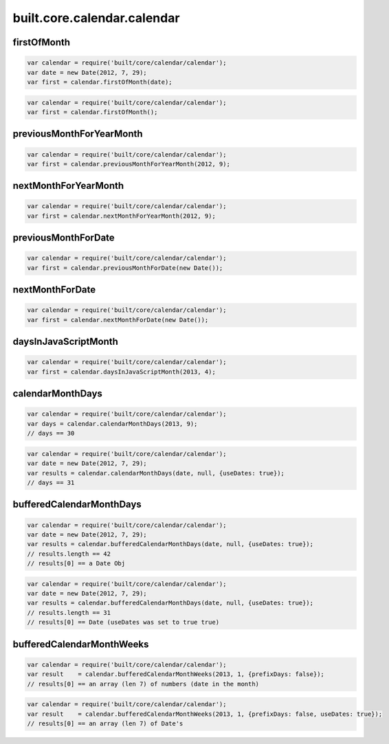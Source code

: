 built.core.calendar.calendar
=======================================


.. _example.calendar.firstOfMonth:

firstOfMonth
----------------------------------
.. code-block:: js

    var calendar = require('built/core/calendar/calendar');
    var date = new Date(2012, 7, 29);
    var first = calendar.firstOfMonth(date);

.. code-block:: js

    var calendar = require('built/core/calendar/calendar');
    var first = calendar.firstOfMonth();


.. _example.calendar.previousMonthForYearMonth:

previousMonthForYearMonth
----------------------------------
.. code-block:: js

    var calendar = require('built/core/calendar/calendar');
    var first = calendar.previousMonthForYearMonth(2012, 9);


.. _example.calendar.nextMonthForYearMonth:

nextMonthForYearMonth
----------------------------------
.. code-block:: js

    var calendar = require('built/core/calendar/calendar');
    var first = calendar.nextMonthForYearMonth(2012, 9);


.. _example.calendar.previousMonthForDate:

previousMonthForDate
----------------------------------
.. code-block:: js

    var calendar = require('built/core/calendar/calendar');
    var first = calendar.previousMonthForDate(new Date());


.. _example.calendar.nextMonthForDate:

nextMonthForDate
----------------------------------
.. code-block:: js

    var calendar = require('built/core/calendar/calendar');
    var first = calendar.nextMonthForDate(new Date());


.. _example.calendar.daysInJavaScriptMonth:

daysInJavaScriptMonth
----------------------------------
.. code-block:: js

    var calendar = require('built/core/calendar/calendar');
    var first = calendar.daysInJavaScriptMonth(2013, 4);



.. _example.calendar.calendarMonthDays:

calendarMonthDays
----------------------------------
.. code-block:: js

    var calendar = require('built/core/calendar/calendar');
    var days = calendar.calendarMonthDays(2013, 9);
    // days == 30


.. code-block:: js

    var calendar = require('built/core/calendar/calendar');
    var date = new Date(2012, 7, 29);
    var results = calendar.calendarMonthDays(date, null, {useDates: true});
    // days == 31



.. _example.calendar.bufferedCalendarMonthDays:

bufferedCalendarMonthDays
----------------------------------
.. code-block:: js

    var calendar = require('built/core/calendar/calendar');
    var date = new Date(2012, 7, 29);
    var results = calendar.bufferedCalendarMonthDays(date, null, {useDates: true});
    // results.length == 42
    // results[0] == a Date Obj


.. code-block:: js

    var calendar = require('built/core/calendar/calendar');
    var date = new Date(2012, 7, 29);
    var results = calendar.bufferedCalendarMonthDays(date, null, {useDates: true});
    // results.length == 31
    // results[0] == Date (useDates was set to true true)


.. _example.calendar.bufferedCalendarMonthWeeks:

bufferedCalendarMonthWeeks
----------------------------------
.. code-block:: js

    var calendar = require('built/core/calendar/calendar');
    var result    = calendar.bufferedCalendarMonthWeeks(2013, 1, {prefixDays: false});
    // results[0] == an array (len 7) of numbers (date in the month)

.. code-block:: js

    var calendar = require('built/core/calendar/calendar');
    var result    = calendar.bufferedCalendarMonthWeeks(2013, 1, {prefixDays: false, useDates: true});
    // results[0] == an array (len 7) of Date's



